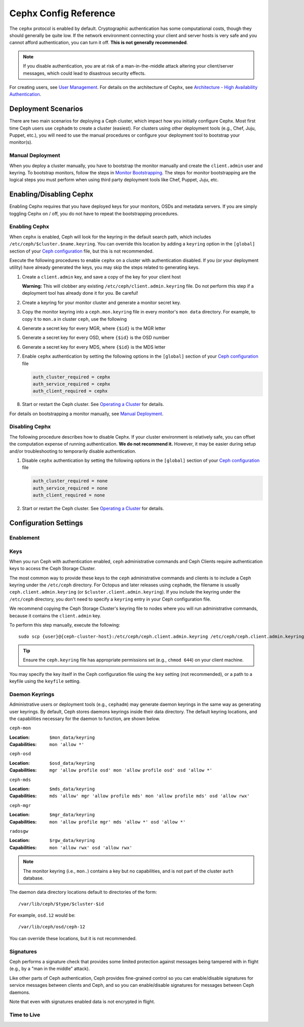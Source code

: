 ========================
 Cephx Config Reference
========================

The ``cephx`` protocol is enabled by default. Cryptographic authentication has
some computational costs, though they should generally be quite low.  If the
network environment connecting your client and server hosts is very safe and
you cannot afford authentication, you can turn it off. **This is not generally
recommended**.

.. note:: If you disable authentication, you are at risk of a man-in-the-middle
   attack altering your client/server messages, which could lead to disastrous
   security effects.

For creating users, see `User Management`_. For details on the architecture
of Cephx, see `Architecture - High Availability Authentication`_.


Deployment Scenarios
====================

There are two main scenarios for deploying a Ceph cluster, which impact
how you initially configure Cephx. Most first time Ceph users use
``cephadm`` to create a cluster (easiest). For clusters using
other deployment tools (e.g., Chef, Juju, Puppet, etc.), you will need
to use the manual procedures or configure your deployment tool to
bootstrap your monitor(s).

Manual Deployment
-----------------

When you deploy a cluster manually, you have to bootstrap the monitor manually
and create the ``client.admin`` user and keyring. To bootstrap monitors, follow
the steps in `Monitor Bootstrapping`_. The steps for monitor bootstrapping are
the logical steps you must perform when using third party deployment tools like
Chef, Puppet,  Juju, etc.


Enabling/Disabling Cephx
========================

Enabling Cephx requires that you have deployed keys for your monitors,
OSDs and metadata servers. If you are simply toggling Cephx on / off,
you do not have to repeat the bootstrapping procedures.


Enabling Cephx
--------------

When ``cephx`` is enabled, Ceph will look for the keyring in the default search
path, which includes ``/etc/ceph/$cluster.$name.keyring``. You can override
this location by adding a ``keyring`` option in the ``[global]`` section of
your `Ceph configuration`_ file, but this is not recommended.

Execute the following procedures to enable ``cephx`` on a cluster with
authentication disabled. If you (or your deployment utility) have already
generated the keys, you may skip the steps related to generating keys.

#. Create a ``client.admin`` key, and save a copy of the key for your client
   host

   .. prompt:: bash $

     ceph auth get-or-create client.admin mon 'allow *' mds 'allow *' mgr 'allow *' osd 'allow *' -o /etc/ceph/ceph.client.admin.keyring

   **Warning:** This will clobber any existing
   ``/etc/ceph/client.admin.keyring`` file. Do not perform this step if a
   deployment tool has already done it for you. Be careful!

#. Create a keyring for your monitor cluster and generate a monitor
   secret key.

   .. prompt:: bash $

     ceph-authtool --create-keyring /tmp/ceph.mon.keyring --gen-key -n mon. --cap mon 'allow *'

#. Copy the monitor keyring into a ``ceph.mon.keyring`` file in every monitor's
   ``mon data`` directory. For example, to copy it to ``mon.a`` in cluster ``ceph``,
   use the following

   .. prompt:: bash $

     cp /tmp/ceph.mon.keyring /var/lib/ceph/mon/ceph-a/keyring

#. Generate a secret key for every MGR, where ``{$id}`` is the MGR letter

   .. prompt:: bash $

      ceph auth get-or-create mgr.{$id} mon 'allow profile mgr' mds 'allow *' osd 'allow *' -o /var/lib/ceph/mgr/ceph-{$id}/keyring

#. Generate a secret key for every OSD, where ``{$id}`` is the OSD number

   .. prompt:: bash $

      ceph auth get-or-create osd.{$id} mon 'allow rwx' osd 'allow *' -o /var/lib/ceph/osd/ceph-{$id}/keyring

#. Generate a secret key for every MDS, where ``{$id}`` is the MDS letter

   .. prompt:: bash $

      ceph auth get-or-create mds.{$id} mon 'allow rwx' osd 'allow *' mds 'allow *' mgr 'allow profile mds' -o /var/lib/ceph/mds/ceph-{$id}/keyring

#. Enable ``cephx`` authentication by setting the following options in the
   ``[global]`` section of your `Ceph configuration`_ file

   .. code-block:: ini

      auth_cluster_required = cephx
      auth_service_required = cephx
      auth_client_required = cephx


#. Start or restart the Ceph cluster. See `Operating a Cluster`_ for details.

For details on bootstrapping a monitor manually, see `Manual Deployment`_.



Disabling Cephx
---------------

The following procedure describes how to disable Cephx. If your cluster
environment is relatively safe, you can offset the computation expense of
running authentication. **We do not recommend it.** However, it may be easier
during setup and/or troubleshooting to temporarily disable authentication.

#. Disable ``cephx`` authentication by setting the following options in the
   ``[global]`` section of your `Ceph configuration`_ file

   .. code-block:: ini

      auth_cluster_required = none
      auth_service_required = none
      auth_client_required = none


#. Start or restart the Ceph cluster. See `Operating a Cluster`_ for details.


Configuration Settings
======================

Enablement
----------


.. confval:: auth_cluster_required
.. confval:: auth_service_required
.. confval:: auth_client_required

.. index:: keys; keyring

Keys
----

When you run Ceph with authentication enabled, ``ceph`` administrative commands
and Ceph Clients require authentication keys to access the Ceph Storage Cluster.

The most common way to provide these keys to the ``ceph`` administrative
commands and clients is to include a Ceph keyring under the ``/etc/ceph``
directory. For Octopus and later releases using ``cephadm``, the filename
is usually ``ceph.client.admin.keyring`` (or ``$cluster.client.admin.keyring``).
If you include the keyring under the ``/etc/ceph`` directory, you don't need to
specify a ``keyring`` entry in your Ceph configuration file.

We recommend copying the Ceph Storage Cluster's keyring file to nodes where you
will run administrative commands, because it contains the ``client.admin`` key.

To perform this step manually, execute the following::

	sudo scp {user}@{ceph-cluster-host}:/etc/ceph/ceph.client.admin.keyring /etc/ceph/ceph.client.admin.keyring

.. tip:: Ensure the ``ceph.keyring`` file has appropriate permissions set
   (e.g., ``chmod 644``) on your client machine.

You may specify the key itself in the Ceph configuration file using the ``key``
setting (not recommended), or a path to a keyfile using the ``keyfile`` setting.

.. confval:: keyring
   :default: /etc/ceph/$cluster.$name.keyring,/etc/ceph/$cluster.keyring,/etc/ceph/keyring,/etc/ceph/keyring.bin
.. confval:: keyfile
.. confval:: key

Daemon Keyrings
---------------

Administrative users or deployment tools  (e.g., ``cephadm``) may generate
daemon keyrings in the same way as generating user keyrings.  By default, Ceph
stores daemons keyrings inside their data directory. The default keyring
locations, and the capabilities necessary for the daemon to function, are shown
below.

``ceph-mon``

:Location: ``$mon_data/keyring``
:Capabilities: ``mon 'allow *'``

``ceph-osd``

:Location: ``$osd_data/keyring``
:Capabilities: ``mgr 'allow profile osd' mon 'allow profile osd' osd 'allow *'``

``ceph-mds``

:Location: ``$mds_data/keyring``
:Capabilities: ``mds 'allow' mgr 'allow profile mds' mon 'allow profile mds' osd 'allow rwx'``

``ceph-mgr``

:Location: ``$mgr_data/keyring``
:Capabilities: ``mon 'allow profile mgr' mds 'allow *' osd 'allow *'``

``radosgw``

:Location: ``$rgw_data/keyring``
:Capabilities: ``mon 'allow rwx' osd 'allow rwx'``


.. note:: The monitor keyring (i.e., ``mon.``) contains a key but no
   capabilities, and is not part of the cluster ``auth`` database.

The daemon data directory locations default to directories of the form::

  /var/lib/ceph/$type/$cluster-$id

For example, ``osd.12`` would be::

  /var/lib/ceph/osd/ceph-12

You can override these locations, but it is not recommended.


.. index:: signatures

Signatures
----------

Ceph performs a signature check that provides some limited protection
against messages being tampered with in flight (e.g., by a "man in the
middle" attack).

Like other parts of Ceph authentication, Ceph provides fine-grained control so
you can enable/disable signatures for service messages between clients and
Ceph, and so you can enable/disable signatures for messages between Ceph daemons.

Note that even with signatures enabled data is not encrypted in
flight.

.. confval:: cephx_require_signatures
.. confval:: cephx_cluster_require_signatures
.. confval:: cephx_service_require_signatures
.. confval:: cephx_sign_messages

Time to Live
------------

.. confval:: auth_service_ticket_ttl

.. _Monitor Bootstrapping: ../../../install/manual-deployment#monitor-bootstrapping
.. _Operating a Cluster: ../../operations/operating
.. _Manual Deployment: ../../../install/manual-deployment
.. _Ceph configuration: ../ceph-conf
.. _Architecture - High Availability Authentication: ../../../architecture#high-availability-authentication
.. _User Management: ../../operations/user-management
